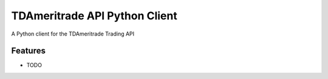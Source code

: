 ==============================
TDAmeritrade API Python Client
==============================

.. image:: https://badge.fury.io/py/tdam_api.png
..
    :target: https://badge.fury.io/py/tdam_api

.. image:: https://api.travis-ci.org/jbasu/tdam_api.png?branch=master
    :target: https://travis-ci.org/jbasu/tdam_api

.. image:: https://coveralls.io/repos/github/jbasu/tdam_api/badge.svg?branch=master
    :target: https://coveralls.io/github/jbasu/tdam_api?branch=master

A Python client for the TDAmeritrade Trading API


Features
--------

* TODO

